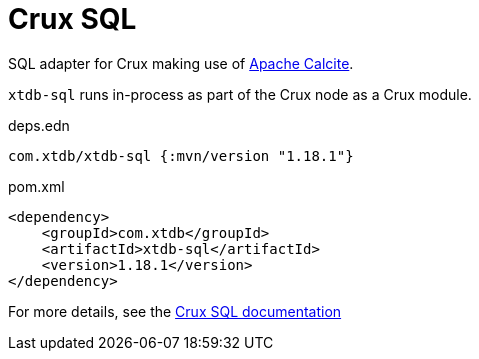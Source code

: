 = Crux SQL

SQL adapter for Crux making use of https://calcite.apache.org/[Apache Calcite].

`xtdb-sql` runs in-process as part of the Crux node as a Crux module.

.deps.edn
[source,clojure]
----
com.xtdb/xtdb-sql {:mvn/version "1.18.1"}
----

.pom.xml
[source,xml]
----
<dependency>
    <groupId>com.xtdb</groupId>
    <artifactId>xtdb-sql</artifactId>
    <version>1.18.1</version>
</dependency>
----

For more details, see the https://opencrux.com/reference/sql.html[Crux SQL documentation]
